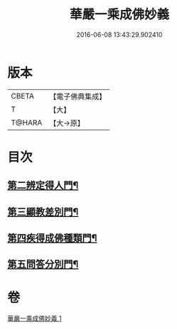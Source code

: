 #+TITLE: 華嚴一乘成佛妙義 
#+DATE: 2016-06-08 13:43:29.902410

* 版本
 |     CBETA|【電子佛典集成】|
 |         T|【大】     |
 |    T@HARA|【大→原】   |

* 目次
** [[file:KR6e0114_001.txt::001-0779b16][第二辨定得人門¶]]
** [[file:KR6e0114_001.txt::001-0782c4][第三顯教差別門¶]]
** [[file:KR6e0114_001.txt::001-0790b29][第四疾得成佛種類門¶]]
** [[file:KR6e0114_001.txt::001-0791a18][第五問答分別門¶]]

* 卷
[[file:KR6e0114_001.txt][華嚴一乘成佛妙義 1]]

